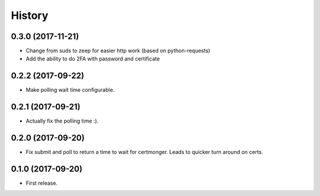 .. :changelog:

History
-------
0.3.0 (2017-11-21)
++++++++++++++++++

* Change from suds to zeep for easier http work (based on python-requests)
* Add the ability to do 2FA with password and certificate

0.2.2 (2017-09-22)
++++++++++++++++++

* Make polling wait time configurable.

0.2.1 (2017-09-21)
++++++++++++++++++

* Actually fix the polling time :).

0.2.0 (2017-09-20)
++++++++++++++++++

* Fix submit and poll to return a time to wait for certmonger. Leads to quicker turn around on certs.


0.1.0 (2017-09-20)
++++++++++++++++++

* First release.
